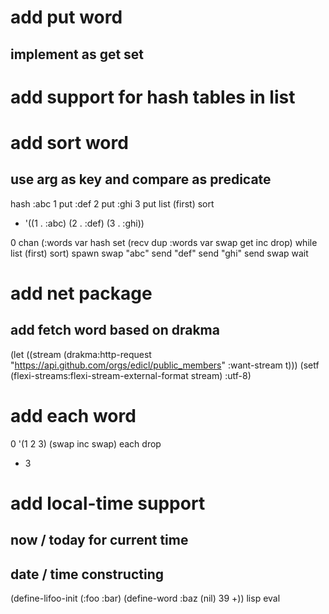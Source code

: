 * add put word
** implement as get set
* add support for hash tables in list
* add sort word
** use arg as key and compare as predicate
hash 
:abc 1 put 
:def 2 put  
:ghi 3 put
list (first) sort
- '((1 . :abc) (2 . :def) (3 . :ghi))

0 chan (:words var hash set 
        (recv dup :words var swap get inc drop) while
        list (first) sort) spawn swap
"abc" send
"def" send
"ghi" send
swap wait

* add net package
** add fetch word based on drakma
(let ((stream (drakma:http-request "https://api.github.com/orgs/edicl/public_members"
                                      :want-stream t)))
    (setf (flexi-streams:flexi-stream-external-format stream) :utf-8)
* add each word
0 '(1 2 3) (swap inc swap) each drop
- 3
* add local-time support
** now / today for current time
** date / time constructing

(define-lifoo-init (:foo :bar)
 (define-word :baz (nil) 39 +)) lisp eval
